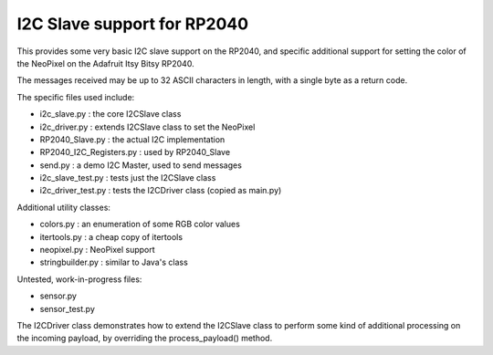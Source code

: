 ****************************
I2C Slave support for RP2040
****************************

This provides some very basic I2C slave support on the RP2040, and specific
additional support for setting the color of the NeoPixel on the Adafruit
Itsy Bitsy RP2040.

The messages received may be up to 32 ASCII characters in length, with a
single byte as a return code.

The specific files used include:

* i2c_slave.py  : the core I2CSlave class
* i2c_driver.py : extends I2CSlave class to set the NeoPixel
* RP2040_Slave.py : the actual I2C implementation
* RP2040_I2C_Registers.py : used by RP2040_Slave
* send.py : a demo I2C Master, used to send messages

* i2c_slave_test.py : tests just the I2CSlave class
* i2c_driver_test.py : tests the I2CDriver class (copied as main.py)

Additional utility classes:

* colors.py : an enumeration of some RGB color values
* itertools.py : a cheap copy of itertools
* neopixel.py  : NeoPixel support
* stringbuilder.py : similar to Java's class

Untested, work-in-progress files:

* sensor.py
* sensor_test.py

The I2CDriver class demonstrates how to extend the I2CSlave class to perform
some kind of additional processing on the incoming payload, by overriding the
process_payload() method.

